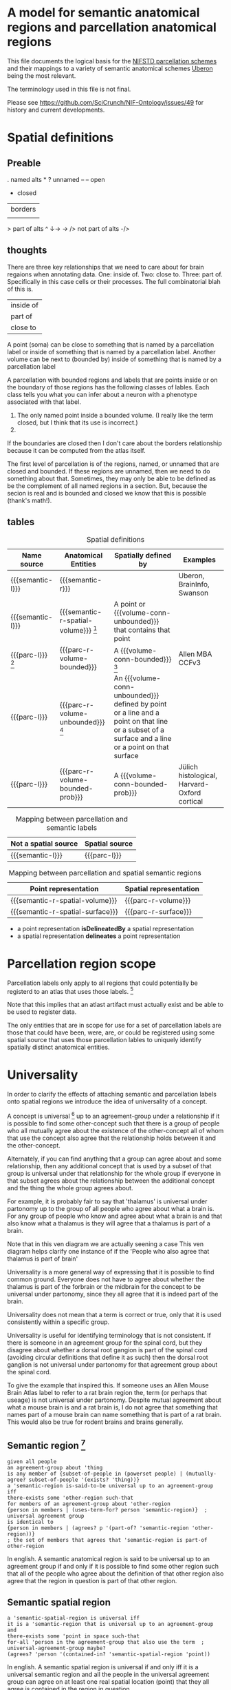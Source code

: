 #+MACRO: semantic-l semantic label
#+MACRO: semantic-r semantic region
#+MACRO: parc-l parcellation label

#+MACRO: point point
#+MACRO: line line
#+MACRO: surface surface
#+MACRO: volume-conn spatial volume
#+MACRO: volume-conn-bounded bounded connected spatial volume
#+MACRO: volume-conn-bounded-prob probabilistically bounded connected spatial volume
#+MACRO: volume-conn-unbounded unbounded connected spatial volume

#+MACRO: semantic-r-spatial-surface semantic landmark region
#+MACRO: semantic-r-spatial semantic spatial region
#+MACRO: semantic-r-spatial-volume semantic spatial region
#+MACRO: semantic-r-spatial-volume-bounded semantic spatial region
#+MACRO: semantic-r-spatial-volume-unbounded semantic landmark region

#+MACRO: parc-r-surface parcellation landmark region
#+MACRO: parc-r-volume parcellation region
#+MACRO: parc-r-volume-bounded parcellation region
#+MACRO: parc-r-volume-bounded-prob probabilistic parcellation region
#+MACRO: parc-r-volume-unbounded parcellation landmark region

* A model for semantic anatomical regions and parcellation anatomical regions
  This file documents the logical basis for the [[https://github.com/SciCrunch/NIF-Ontology/blob/master/ttl/generated/parcellation.ttl][NIFSTD parcellation schemes]]
  and their mappings to a variety of semantic anatomical schemes
  [[https://uberon.org][Uberon]] being the most relevant.
  
  The terminology used in this file is not final.

  Please see [[https://github.com/SciCrunch/NIF-Ontology/issues/49]] for history and current developments.

* Spatial definitions
** Preable
   . named alts *
   ? unnamed
   -- -- open
   - closed
   | borders
   || does not border
   > part of alts ^ ↓→ ->
   /> not part of alts -/>

** thoughts
   There are three key relationships that we need to care about for brain regaions when annotating data.
   One: inside of. Two: close to. Three: part of. Specifically in this case cells or their processes.
   The full combinatorial blah of this is.
   | inside of |
   | part of   |
   | close to  |
   A point (soma) can be close to something that is named by a parcellation label or
   inside of something that is named by a parcellation label.
   Another volume can be next to (bounded by)
   inside of something that is named by a parcellation label

   A parcellation with bounded regions and labels that are points inside or on the
   boundary of those regions has the following classes of lables. Each class tells
   you what you can infer about a neuron with a phenotype associated with that label.
   1. The only named point inside a bounded volume.  (I really like the term closed, but I think that its use is incorrect.)
   2. 
   If the boundaries are closed then I don't care about the borders relationship because it can be computed from
   the atlas itself.

   The first level of parcellation is of the regions, named, or unnamed that are closed and bounded. If these
   regions are unnamed, then we need to do something about that. Sometimes, they may only be able to be defined
   as be the complement of all named regions in a section. But, because the secion is real and is bounded and
   closed we know that this is possible (thank's math!).

** tables

   #+NAME: table:spatial
   #+CAPTION: Spatial definitions
   | Name source         | Anatomical Entities                    | Spatially defined by                                                                                                                              | Examples                                     |
   |---------------------+----------------------------------------+---------------------------------------------------------------------------------------------------------------------------------------------------+----------------------------------------------|
   | {{{semantic-l}}}    | {{{semantic-r}}}                       |                                                                                                                                                   | Uberon, BrainInfo, Swanson                   |
   | {{{semantic-l}}}    | {{{semantic-r-spatial-volume}}} [fn:0] | A point or {{{volume-conn-unbounded}}} that contains that point                                                                                   |                                              |
   | {{{parc-l}}} [fn:1] | {{{parc-r-volume-bounded}}}            | A {{{volume-conn-bounded}}} [fn:2]                                                                                                                | Allen MBA CCFv3                              |
   | {{{parc-l}}}        | {{{parc-r-volume-unbounded}}} [fn:3]   | An {{{volume-conn-unbounded}}} defined by point or a line and a point on that line or a subset of a surface and a line or a point on that surface |                                              |
   | {{{parc-l}}}        | {{{parc-r-volume-bounded-prob}}}       | A {{{volume-conn-bounded-prob}}}                                                                                                                  | Jülich histological, Harvard-Oxford cortical |

   [[file:images/parcellation-visual.svg]]

   #+NAME: table:mapping-1
   #+CAPTION: Mapping between parcellation and semantic labels
   | Not a spatial source | Spatial source |
   |----------------------+----------------|
   | {{{semantic-l}}}     | {{{parc-l}}}   |

   #+NAME: table:mapping-2
   #+CAPTION: Mapping between parcellation and spatial semantic regions
   | Point representation             | Spatial representation |
   |----------------------------------+------------------------|
   | {{{semantic-r-spatial-volume}}}  | {{{parc-r-volume}}}    |
   | {{{semantic-r-spatial-surface}}} | {{{parc-r-surface}}}   |

   + a point representation *isDelineatedBy* a spatial representation
   + a spatial representation *delineates* a point representation

[fn:0] Because these are defined by a single point they technically encompass landmarks
and a variety of other immaterial anatomical entities as well. In some cases the point
could be defined as being confined to a surface. Modelling of surfaces is fairly good
in uberon
[fn:1] Futher consideration is needed about whether parcellation labels are distinct from
semantic labels. The example to considers is what happens when someone creates and atlas
and uses the uberon identifiers as atlas labels directly. Does that break the semantics
and if so how? The answer is yes. The source of the definition does matter and if we
artifically extend their semantics to cover other atlases or conecepts or regions outside
the source's original use then that is a problem. See [[https://github.com/SciCrunch/NIF-Ontology/issues/49#issuecomment-349395453]]
for reference.
[fn:2] As long as the 3d volume is topoligically equivalent to a sphere, unconnected regions
in planes of section are fine.
[fn:3] Landmark is provisional and probably needs to be changed. These cover things like fissures
or other features that do not form closed spatial volumes and tend to dissapear under a variety
of topological transformations.

* Parcellation region scope
   Parcellation labels only apply to all regions that could
   potentially be registerd to an atlas that uses those labels. [fn:-0]
   
   Note that this implies that an atlast artifact must actually
   exist and be able to be used to register data.

   The only entities that are in scope for use for a set of parcellation labels
   are those that could have been, were, are, or could be registered using some
   spatial source that uses those parcellation lables to uniquely identify
   spatially distinct anatomical entities.

[fn:-0] Wording not final. Parcellation regions are only in scope for entities...?
* Universality
  In order to clarify the effects of attaching semantic and parcellation labels onto
  spatial regions we introduce the idea of universality of a concept.

  A concept is universal [fn:-3] up to an agreement-group under a relationship if it is possible
  to find some other-concept such that there is a group of people who all mutually agree
  about the existence of the other-concept all of whom that use the concept also agree
  that the relationship holds between it and the other-concept.
  
  Alternately, if you can find anything that a group can agree about and some relationship,
  then any additional concept that is used by a subset of that group is universal under that
  relationship for the whole group if everyone in that subset agrees about the relationship
  between the additional concept and the thing the whole group agrees about.
  
  For example, it is probably fair to say that 'thalamus' is universal under partonomy
  up to the group of all people who agree about what a brain is. For any group of people
  who know and agree about what a brain is and that also know what a thalamus is they
  will agree that a thalamus is part of a brain.
  
  Note that in this ven diagram we are actually seening a case 
  This ven diagram helps clarify one instance of 
  if the 'People who also agree that thalamus is part of brain'

  Universality is a more general way of expressing that it is possible to find common ground.
  Everyone does not have to agree about whether the thalamus is part of the forbrain or the
  midbrain for the concept to be universal under partonomy, since they all agree that it is
  indeed part of the brain.
  
  Universality does not mean that a term is correct or true, only that it is used consistently
  within a specific group.

  Universality is useful for identifying terminology that is not consistent.
  If there is someone in an agreement group for the spinal cord, but they disagree
  about whether a dorsal root gangion is part of the spinal cord (avoiding circular
  definitions that define it as such) then the dorsal root ganglion is not universal
  under partonomy for that agreement group about the spinal cord.
  
  To give the example that inspired this. If someone uses an Allen Mouse Brain Atlas label
  to refer to a rat brain region the, term (or perhaps that useage) is not universal under
  partonomy. Despite mutual agreement about what a mouse brain is and a rat brain
  is, I do not agree that something that names part of a mouse brain can name something
  that is part of a rat brain. This would also be true for rodent brains and brains generally.
  
[fn:-3] This should probably be 'minimally universal'. Maximally universal under a
realationship would be finding that the set of concept other-concept pairs for the
concept in question were the same for all members of the agreement group.

** Semantic region [fn:4]
   #+BEGIN_SRC racket
   given all people
   an agreement-group about 'thing
   is any member of {subset-of-people in (powerset people) | (mutually-agree? subset-of-people '(exists? 'thing))}
   a 'semantic-region is-said-to-be universal up to an agreement-group iff
   there-exists some 'other-region such-that
   for members of an agreement-group about 'other-region
   {person in members | (uses-term-for? person 'semantic-region)}  ; universal agreement group
   is identical to
   {person in members | (agrees? p '(part-of? 'semantic-region 'other-region))}
   ; the set of members that agrees that 'semantic-region is part-of other-region
   #+END_SRC
   In english.
   A semantic anatomical region is said to be universal up to an agreement group
   if and only if it is possible to find some other region such that all of the
   people who agree about the definition of that other region also agree that
   the region in question is part of that other region.

[fn:4] We need a way to deal with the immaterial anatomical entities from uberon

** Semantic spatial region
   #+BEGIN_SRC racket
   a 'semantic-spatial-region is universal iff
   it is a 'semantic-region that is universal up to an agreement-group and
   there-exists some 'point in space such-that
   for-all 'person in the agreement-group that also use the term  ; universal-agreement-group maybe?
   (agrees? 'person '(contained-in? 'semantic-spatial-region 'point))
   #+END_SRC
   In english.
   A semantic spatial region is universal if and only iff it is a universal semantic
   region and all the people in the universal agreement group can agree on at least
   one real spatial location (point) that they all agree is contained in the region
   in question.

** Parcellation region (and probabilistic parcellation regions)
   Universality is derived from the spatial structure of the atlas and the species
   and developmental stage for which they are defined, as long as the subjects being
   registered meet those criteria.

   The full explication of the criteria need to support universality is more complex
   and includes quite a bit of provenance information about the processes used to
   determine whether the atlas is applicable for the subject in question.
   However, for the purposes of communication we don't need to dig further for now.

